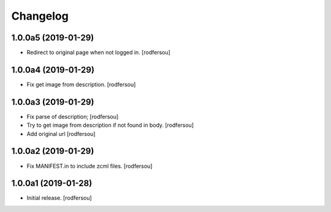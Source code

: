 Changelog
=========


1.0.0a5 (2019-01-29)
--------------------

- Redirect to original page when not logged in.
  [rodfersou]


1.0.0a4 (2019-01-29)
--------------------

- Fix get image from description.
  [rodfersou]


1.0.0a3 (2019-01-29)
--------------------

- Fix parse of description;
  [rodfersou]

- Try to get image from description if not found in body.
  [rodfersou]

- Add original url
  [rodfersou]


1.0.0a2 (2019-01-29)
--------------------

- Fix MANIFEST.in to include zcml files.
  [rodfersou]


1.0.0a1 (2019-01-28)
--------------------

- Initial release.
  [rodfersou]
